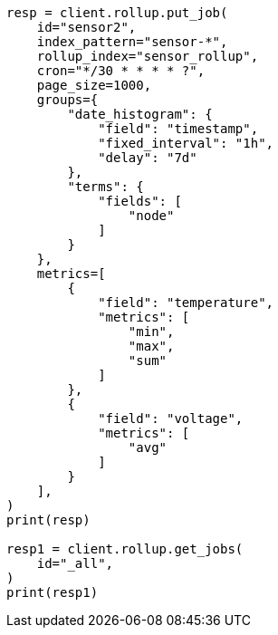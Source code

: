 // This file is autogenerated, DO NOT EDIT
// rollup/apis/get-job.asciidoc:169

[source, python]
----
resp = client.rollup.put_job(
    id="sensor2",
    index_pattern="sensor-*",
    rollup_index="sensor_rollup",
    cron="*/30 * * * * ?",
    page_size=1000,
    groups={
        "date_histogram": {
            "field": "timestamp",
            "fixed_interval": "1h",
            "delay": "7d"
        },
        "terms": {
            "fields": [
                "node"
            ]
        }
    },
    metrics=[
        {
            "field": "temperature",
            "metrics": [
                "min",
                "max",
                "sum"
            ]
        },
        {
            "field": "voltage",
            "metrics": [
                "avg"
            ]
        }
    ],
)
print(resp)

resp1 = client.rollup.get_jobs(
    id="_all",
)
print(resp1)
----

